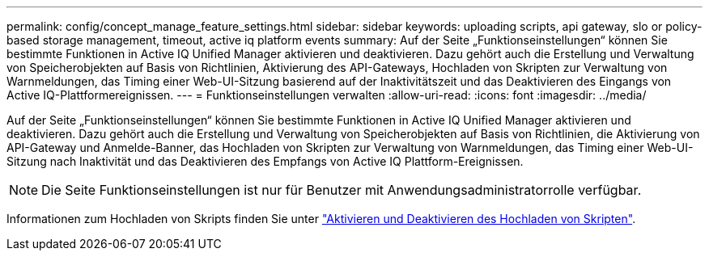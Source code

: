 ---
permalink: config/concept_manage_feature_settings.html 
sidebar: sidebar 
keywords: uploading scripts, api gateway, slo or policy-based storage management, timeout, active iq platform events 
summary: Auf der Seite „Funktionseinstellungen“ können Sie bestimmte Funktionen in Active IQ Unified Manager aktivieren und deaktivieren. Dazu gehört auch die Erstellung und Verwaltung von Speicherobjekten auf Basis von Richtlinien, Aktivierung des API-Gateways, Hochladen von Skripten zur Verwaltung von Warnmeldungen, das Timing einer Web-UI-Sitzung basierend auf der Inaktivitätszeit und das Deaktivieren des Eingangs von Active IQ-Plattformereignissen. 
---
= Funktionseinstellungen verwalten
:allow-uri-read: 
:icons: font
:imagesdir: ../media/


[role="lead"]
Auf der Seite „Funktionseinstellungen“ können Sie bestimmte Funktionen in Active IQ Unified Manager aktivieren und deaktivieren. Dazu gehört auch die Erstellung und Verwaltung von Speicherobjekten auf Basis von Richtlinien, die Aktivierung von API-Gateway und Anmelde-Banner, das Hochladen von Skripten zur Verwaltung von Warnmeldungen, das Timing einer Web-UI-Sitzung nach Inaktivität und das Deaktivieren des Empfangs von Active IQ Plattform-Ereignissen.

[NOTE]
====
Die Seite Funktionseinstellungen ist nur für Benutzer mit Anwendungsadministratorrolle verfügbar.

====
Informationen zum Hochladen von Skripts finden Sie unter link:task_enable_and_disable_ability_to_upload_scripts.html["Aktivieren und Deaktivieren des Hochladen von Skripten"].
